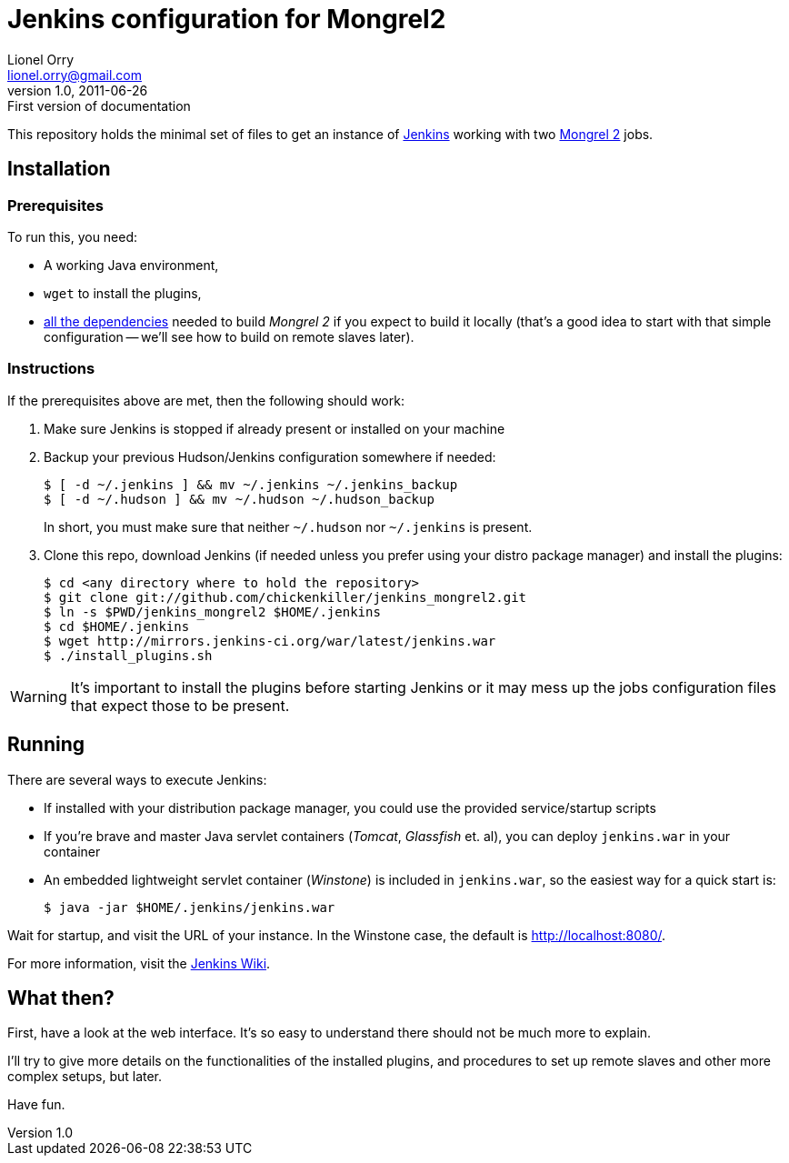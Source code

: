 Jenkins configuration for Mongrel2
==================================
Lionel Orry <lionel.orry@gmail.com>
v1.0, 2011-06-26: First version of documentation

This repository holds the minimal set of files to get an instance of
http://jenkins-ci.org[Jenkins] working with two http://mongrel2.org[Mongrel 2]
jobs.

== Installation

=== Prerequisites

To run this, you need:

- A working Java environment,
- `wget` to install the plugins,
- http://mongrel2.org/static/mongrel2-manual.html#x1-120002.1[all the dependencies]
  needed to build 'Mongrel 2' if you expect to build it locally (that's a good idea
  to start with that simple configuration -- we'll see how to build on remote slaves
  later).

=== Instructions

If the prerequisites above are met, then the following should work:

. Make sure Jenkins is stopped if already present or installed on your machine
. Backup your previous Hudson/Jenkins configuration somewhere if needed:
+
--------------
$ [ -d ~/.jenkins ] && mv ~/.jenkins ~/.jenkins_backup
$ [ -d ~/.hudson ] && mv ~/.hudson ~/.hudson_backup
--------------
+
In short, you must make sure that neither `~/.hudson` nor `~/.jenkins` is present.

. Clone this repo, download Jenkins (if needed unless you prefer using your distro
  package manager) and install the plugins:
+
---------
$ cd <any directory where to hold the repository>
$ git clone git://github.com/chickenkiller/jenkins_mongrel2.git
$ ln -s $PWD/jenkins_mongrel2 $HOME/.jenkins
$ cd $HOME/.jenkins
$ wget http://mirrors.jenkins-ci.org/war/latest/jenkins.war
$ ./install_plugins.sh
---------

WARNING: It's important to install the plugins before starting Jenkins or it may
mess up the jobs configuration files that expect those to be present.

== Running

There are several ways to execute Jenkins:

- If installed with your distribution package manager, you could use the provided service/startup scripts
- If you're brave and master Java servlet containers ('Tomcat', 'Glassfish' et. al), you can deploy `jenkins.war` in your container
- An embedded lightweight servlet container ('Winstone') is included in `jenkins.war`, so the easiest way for a quick start is:
+
----------
$ java -jar $HOME/.jenkins/jenkins.war
----------

Wait for startup, and visit the URL of your instance. In the Winstone case, the default is http://localhost:8080/.

For more information, visit the https://wiki.jenkins-ci.org/display/JENKINS/Meet+Jenkins[Jenkins Wiki].

== What then?

First, have a look at the web interface. It's so easy to understand there should not be much more to explain.

I'll try to give more details on the functionalities of the installed plugins, and procedures to set up
remote slaves and other more complex setups, but later.

Have fun.

